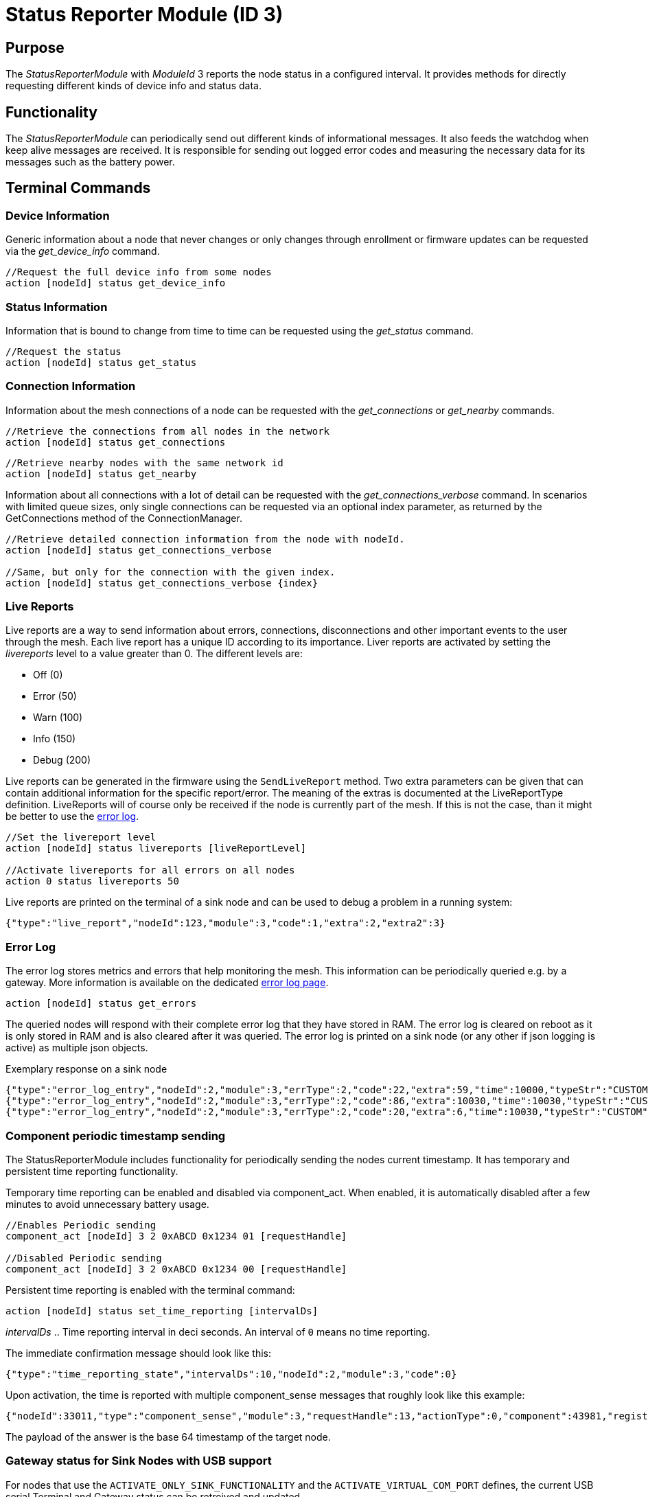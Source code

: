 = Status Reporter Module (ID 3)

== Purpose
The _StatusReporterModule_ with _ModuleId_ 3 reports the node status in a configured interval. It provides methods for directly requesting different kinds of device info and status data.

== Functionality
The _StatusReporterModule_ can periodically send out
different kinds of informational messages. It also feeds the watchdog
when keep alive messages are received. It is responsible for sending out
logged error codes and measuring the necessary data for its messages
such as the battery power.

== Terminal Commands
=== Device Information
Generic information about a node that never changes or only changes through enrollment or firmware updates can be requested via the _get_device_info_ command.

[source,C++]
----
//Request the full device info from some nodes
action [nodeId] status get_device_info
----

=== Status Information
Information that is bound to change from time to time can be requested using the _get_status_ command.

[source,C++]
----
//Request the status
action [nodeId] status get_status
----

[#ConnectionInformation]
=== Connection Information
Information about the mesh connections of a node can be requested with the _get_connections_ or _get_nearby_ commands.

[source,C++]
----
//Retrieve the connections from all nodes in the network
action [nodeId] status get_connections
----

[source,C++]
----
//Retrieve nearby nodes with the same network id
action [nodeId] status get_nearby
----

Information about all connections with a lot of detail can be requested with the _get_connections_verbose_ command. In scenarios with limited queue sizes, only single connections can be requested via an optional index parameter, as returned by the GetConnections method of the ConnectionManager.

[source,C++]
----
//Retrieve detailed connection information from the node with nodeId.
action [nodeId] status get_connections_verbose

//Same, but only for the connection with the given index.
action [nodeId] status get_connections_verbose {index}
----

[#LiveReports]
=== Live Reports
Live reports are a way to send information about errors, connections, disconnections and other important events to the user through the mesh. Each live report has a unique ID according to its importance. Liver reports are activated by setting the _livereports_ level to a value greater than 0. The different levels are:

* Off (0)
* Error (50)
* Warn (100)
* Info (150)
* Debug (200)

Live reports can be generated in the firmware using the `SendLiveReport` method. Two extra parameters can be given that can contain additional information for the specific report/error. The meaning of the extras is documented at the LiveReportType definition. LiveReports will of course only be received if the node is currently part of the mesh. If this is not the case, than it might be better to use the xref:#ErrorLog[error log].

[source,C++]
----
//Set the livereport level
action [nodeId] status livereports [liveReportLevel]

//Activate livereports for all errors on all nodes
action 0 status livereports 50
----

Live reports are printed on the terminal of a sink node and can be used to debug a problem in a running system:

[source,Javascript]
----
{"type":"live_report","nodeId":123,"module":3,"code":1,"extra":2,"extra2":3}
----

[#ErrorLog]
=== Error Log
The error log stores metrics and errors that help monitoring the mesh. This information can be periodically queried e.g. by a gateway. More information is available on the dedicated xref:ErrorLog.adoc[error log page].

`action [nodeId] status get_errors`

The queried nodes will respond with their complete error log that they have stored in RAM. The error log is cleared on reboot as it is only stored in RAM and is also cleared after it was queried. The error log is printed on a sink node (or any other if json logging is active) as multiple json objects.

.Exemplary response on a sink node
[source,Javascript]
----
{"type":"error_log_entry","nodeId":2,"module":3,"errType":2,"code":22,"extra":59,"time":10000,"typeStr":"CUSTOM","codeStr":"COUNT_JOIN_ME_RECEIVED"}
{"type":"error_log_entry","nodeId":2,"module":3,"errType":2,"code":86,"extra":10030,"time":10030,"typeStr":"CUSTOM","codeStr":"INFO_UPTIME_ABSOLUTE"}
{"type":"error_log_entry","nodeId":2,"module":3,"errType":2,"code":20,"extra":6,"time":10030,"typeStr":"CUSTOM","codeStr":"INFO_ERRORS_REQUESTED"}
----

=== Component periodic timestamp sending
The StatusReporterModule includes functionality for periodically sending the nodes current timestamp. 
It has temporary and persistent time reporting functionality.

Temporary time reporting can be enabled and disabled via component_act. When enabled, it is automatically disabled after a few minutes to avoid unnecessary battery usage.

[source,C++]
----
//Enables Periodic sending
component_act [nodeId] 3 2 0xABCD 0x1234 01 [requestHandle]

//Disabled Periodic sending
component_act [nodeId] 3 2 0xABCD 0x1234 00 [requestHandle]
----

Persistent time reporting is enabled with the terminal command:

```Terminal
action [nodeId] status set_time_reporting [intervalDs]
```

_intervalDs_ .. Time reporting interval in deci seconds.
An interval of `0` means no time reporting.

The immediate confirmation message should look like this:
```json
{"type":"time_reporting_state","intervalDs":10,"nodeId":2,"module":3,"code":0}
```

Upon activation, the time is reported with multiple component_sense messages that roughly look like this example:

[source,Javascript]
----
{"nodeId":33011,"type":"component_sense","module":3,"requestHandle":13,"actionType":0,"component":43981,"register":4660,"payload":"AgAAAA=="}
----

The payload of the answer is the base 64 timestamp of the target node.

[#UsbGwStatus]
=== Gateway status for Sink Nodes with USB support
For nodes that use the `ACTIVATE_ONLY_SINK_FUNCTIONALITY` and the `ACTIVATE_VIRTUAL_COM_PORT` defines, the current USB serial Terminal and Gateway status can be retreived and updated.

This value is stored as a `u8` in RAM only. It is updated

* always when calling `set_gw_status`
* when calling `get_gw_status` to ensure that an up to date serial status is provided
** When USB is not initialized, it is set to `USB_PORT_NOT_CONNECTED(2)`
** When USB is initialized and wasn't before, it is set to `USB_PORT_CONNECTED(1)`

==== Set Gateway status
The gateway status can be set to any number from 10 to 255. However, only the following values are defined as an enum:

[#SetGatewayStatusEnum]
===== Enum
```cpp
enum class GatewayStatus : u8 {
    // 0..9 from firmware side
    UNKNOWN = 0,
    USB_PORT_CONNECTED = 1,
    USB_PORT_NOT_CONNECTED = 2, // overwrites the other states
    // 10.. set from outside, overwrites USB_PORT_CONNECTED
    READY = 10, //Serial communication handshake done
    USB_PORT_CONNECTED_BUT_UNKNOWN_STATUS = 11, // when the gateway failed to determine current state
    READY_BUT_NO_BLUERANGE_CONNECTION = 12, // no server connection
    READY_BUT_NOT_ENROLLED = 13,
    READY_BUT_NO_MESH_CONNECTION = 14, // enrolled but no other node is enrolled
};
```

The response is the current Gateway status:

```Terminal
action [nodeId] status set_gw_status [status]

// Example
action this status set_gw_status 10
// Example response
{"type":"gw_status","nodeId":2,"module":3,"status":10}
```

==== Get Gateway status
As noted xref:#UsbGwStatus[in the introduction], the Gateway status can be updated by the node when calling `get_gw_status`.

```Terminal
action [nodeId] status get_gw_status

// Example
action this status get_gw_status
// Example response: node just started -> UNKNOWN
{"type":"gw_status","nodeId":2,"module":3,"status":0}

// ... USB plugged in
action this status get_gw_status
{"type":"gw_status","nodeId":2,"module":3,"status":1}

// ... Gateway sets the status
action this status set_gw_status
{"type":"gw_status","nodeId":2,"module":3,"status":10}

// ... USB unplugged
action this status get_gw_status
{"type":"gw_status","nodeId":2,"module":3,"status":2}
```

== Messages

=== Device Info (v2)
==== Request

[cols="1,2,2,5"]
|===
|Bytes |Type |Name  |Description

|8 |xref:Specification.adoc#connPacketModule[connPacketModule] |header|*messageType:* MODULE_TRIGGER_ACTION(51), *actionType:* GET_DEVICE_INFO_V2(10)
|===

==== Response

The device info contains information about the device that is not
changing often, e.g. only after a firmware update or an enrollment.

[cols="1,2,2,5"]
|===
|Bytes |Type |Name |Description

|8 |xref:Specification.adoc#connPacketModule[connPacketModule] |header|*messageType:* MODULE_ACTION_RESPONSE(52), *actionType:* DEVICE_INFO_V2(10)
|2 |u16 |manufacturerId |ID according to Bluetooth SIG Assigned numbers
company identifiers
|4 |u32 |serialNumberIndex |Index of the xref:Specification.adoc#SerialNumbers[serial number], can be converted
with alphabet
|8 |u64 |chipId |A unique ID of the nRF chip
|7 ||gapAddress |1 byte address type, 6 byte BLE address
|2 |u16 |networkid |The network id
|4 |u32 |nodeVersion |Version of the node (10000000 * MAJOR + 10000 *
MINOR + PATCH)
|1 |i8 |dbmRx |Receive power in dBm (signed)
|1 |i8 |dbmTx |Transmit power in dBm (signed)
|1 |u8 |deviceType |cf. xref:Specification.adoc#deviceTypes[Device Types]
|1 |i8 |calibratedTx |Calibrated TX power at 1m distance (signed)
|2 |u16 |chipGroupId |Group ID for the chip (e.g. NRF52)
|2 |u16 |featuresetGroupId |Group ID for the firmware featureset (used
for firmware update). Matching groups are allowed to receive the firmware.
|2 |u16 |bootloaderVersion |Version of the bootloader
|===

=== Status

==== Request
|===
|Bytes |Type |Description

|8 |xref:Specification.adoc#connPacketModule[connPacketModule] |*messageType:* MODULE_TRIGGER_ACTION(51), *actionType:* GET_STATUS(1)
|===

==== Response
The device status contains information that is changing from time to time.

[cols="1,2,4"]
|===
|Bytes|Type|Description

|8|xref:Specification.adoc#connPacketModule[connPacketModule]|*messageType:* MODULE_ACTION_RESPONSE(52), *actionType:* STATUS(1)
|2|clusterSize|Size of the cluster that the node is connected to (current mesh size)
|2|inConnectionPartner|NodeId of the node that is connected to the one and only peripheral connection with this node.
|1|inConnectionRssi|RSSI of the incoming connection
|2 bit|freeIn|Number of free mesh connections as peripheral
|6 bit|freeOut|Number of free mesh connections as central
|1|batteryInfo|Battery voltage
|1|connectionLossCounter|Counter of how many mesh connections were dropped
|1 bit|initializedByGateway|If the gateway has initialized this beacon and sent the _SET_INITIALIZED_ command, this bit will be 1 until a reboot is encountered
|7 bit|reserved|
|===

=== Connections
Query all nodeIDs that a node is connected to including the connection rssi. The first entry is the incoming connection, the others are outgoing.

==== Request
[cols="1,2,4"]
|===
|Bytes |Type |Description

|8 |xref:Specification.adoc#connPacketModule[connPacketModule] |*messageType:* MODULE_TRIGGER_ACTION(51), *actionType:* GET_ALL_CONNECTIONS(3)
|===

==== Response
[cols="1,2,4"]
|===
|Bytes|Type|Description

|8|xref:Specification.adoc#connPacketModule[connPacketModule]|*messageType:* MODULE_ACTION_RESPONSE(52), *actionType:* ALL_CONNECTIONS(3)
|3*x|connections|Array of all _partnerEntries_
|===

===== PartnerEntry
[cols="1,2,4"]
|===
|Bytes|Type|Description

|2|partnerId|_nodeId_ of the connected node
|1|rssi|RSSI as a signed integer
|===

=== Nearby Nodes
Returns all nodes (limited to some maximum count) that are surrounding the node with the same networkId.

==== Request
[cols="1,2,4"]
|===
|Bytes |Type |Description

|8 |xref:Specification.adoc#connPacketModule[connPacketModule] | *messageType:* MODULE_TRIGGER_ACTION(51), *actionType:* GET_NEARBY_NODES(4)
|===

==== Response
[cols="1,2,4"]
|===
|Bytes|Type|Description

|8|xref:Specification.adoc#connPacketModule[connPacketModule]|*messageType:* MODULE_ACTION_RESPONSE(52), *actionType:* NEARBY_NODES(4)
|3*x|nearbyNodes|Array of _NearbyNodeEntries_
|===

===== NearbyNodeEntry
[cols="1,2,4"]
|===
|Bytes|Type|Description

|2|nodeId|The
nodeId of the nearby node |1|rssi| The RSSI as a signed integer
|===

=== Live Reports
The _statusReporterModule_ can send live reports that
notify the user over various state changes and error conditions. A live
report is generated for a node and then broadcast over the mesh.
This allows live debugging of mesh errors, e.g. if two nodes
are not connecting to each other. Live reports are also received over
_MeshAccessConnection_, which means an error can be detected after connecting
to the disconnected part of the mesh using a _MeshAccessConnection_.

[source,C++]
----
enum LiveReportTypes {
    LIVE_REPORT_TYPES_ERROR = 0,
    LIVE_REPORT_TYPES_WARN = 50,
    //========
    LIVE_REPORT_TYPES_INFO = 100,
    LIVE_REPORT_TYPE_GAP_CONNECTED_INCOMING, //extra is connHandle, extra2 is 4 bytes of gap addr
    LIVE_REPORT_TYPE_GAP_TRYING_AS_MASTER, //extra is partnerId, extra2 is 4 bytes of gap addr
    LIVE_REPORT_TYPE_GAP_CONNECTED_OUTGOING, //extra is connHandle, extra2 is 4 byte of gap addr
    LIVE_REPORT_TYPE_GAP_DISCONNECTED, //extra is partnerid, extra2 is hci code

    LIVE_REPORT_TYPE_HANDSHAKE_FAIL,
    LIVE_REPORT_TYPE_MESH_CONNECTED, //extra is partnerid, extra2 is asWinner
    LIVE_REPORT_TYPE_MESH_DISCONNECTED, //extra is partnerid, extra2 is appDisconnectReason

    //========
    LIVE_REPORT_TYPES_DEBUG = 150,
    LIVE_REPORT_TYPE_DECISION_RESULT //extra is decision type, extra2 is preferedPartner
};
----

==== Event
[cols="1,2,4"]
|===
|Bytes|Type|Description

|8|xref:Specification.adoc#connPacketModule[connPacketModule]|*messageType:* MODULE_GENERAL(53), *actionType:* LIVE_REPORT(1)
|1|reportType|Of type _LiveReportType_
|4|extra|Additional data regarding the event, depending on _reportType_
|4|extra2|Additional data regarding the event, depending on _reportType_
|===


==== Keep Alive

The `SET_KEEP_ALIVE` message is used to validate the `hopsToSink` field on nodes in the mesh network.
This feature is part of xref:SinkRouting.adoc[sink routing].

[cols="1,2,4"]
|===
|Bytes|Type|Description

|8|xref:Specification.adoc#connPacketModule[connPacketModule]|*messageType:* MODULE_TRIGGER_ACTION(51), *actionType:* SET_KEEP_ALIVE(9)
|1 bit|fromSink|If the sender of the message is a sink
|7 bits|reserved|Reserved
|===

=== Get Gateway status
==== Request

[cols="1,2,2,5"]
|===
|Bytes |Type |Name  |Description

|8 |xref:Specification.adoc#connPacketModule[connPacketModule] |header|*messageType:* MODULE_TRIGGER_ACTION(51), *actionType:* GET_GATEWAY_STATUS(14)
|===

==== Response

[cols="1,2,2,5"]
|===
|Bytes |Type |Name |Description

|8 |xref:Specification.adoc#connPacketModule[connPacketModule] |header|*messageType:* MODULE_ACTION_RESPONSE(52), *actionType:* GATEWAY_STATUS(14)
|1 |u8 |gatewayStatus |see xref:#SetGatewayStatusEnum[enum above]
|===
